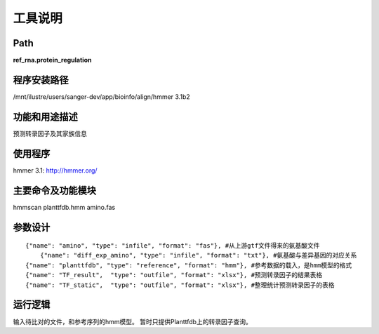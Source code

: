 
工具说明
==========================

Path
-----------

**ref_rna.protein_regulation**

程序安装路径
-----------------------------------

/mnt/ilustre/users/sanger-dev/app/bioinfo/align/hmmer 3.1b2

功能和用途描述
----------------------------------

预测转录因子及其家族信息


使用程序
-----------------------------------

hmmer 3.1: http://hmmer.org/

主要命令及功能模块
-----------------------------------

hmmscan planttfdb.hmm amino.fas 

参数设计
-----------------------------------

::

     {"name": "amino", "type": "infile", "format": "fas"}, #从上游gtf文件得来的氨基酸文件
	 {"name": "diff_exp_amino", "type": "infile", "format": "txt"}, #氨基酸与差异基因的对应关系
     {"name": "planttfdb", "type": "reference", "format": "hmm"}, #参考数据的载入，是hmm模型的格式
     {"name": "TF_result",  "type": "outfile", "format": "xlsx"}, #预测转录因子的结果表格
     {"name": "TF_static",  "type": "outfile", "format": "xlsx"}, #整理统计预测转录因子的表格


运行逻辑
----------------------------------
输入待比对的文件，和参考序列的hmm模型。
暂时只提供Planttfdb上的转录因子查询。
